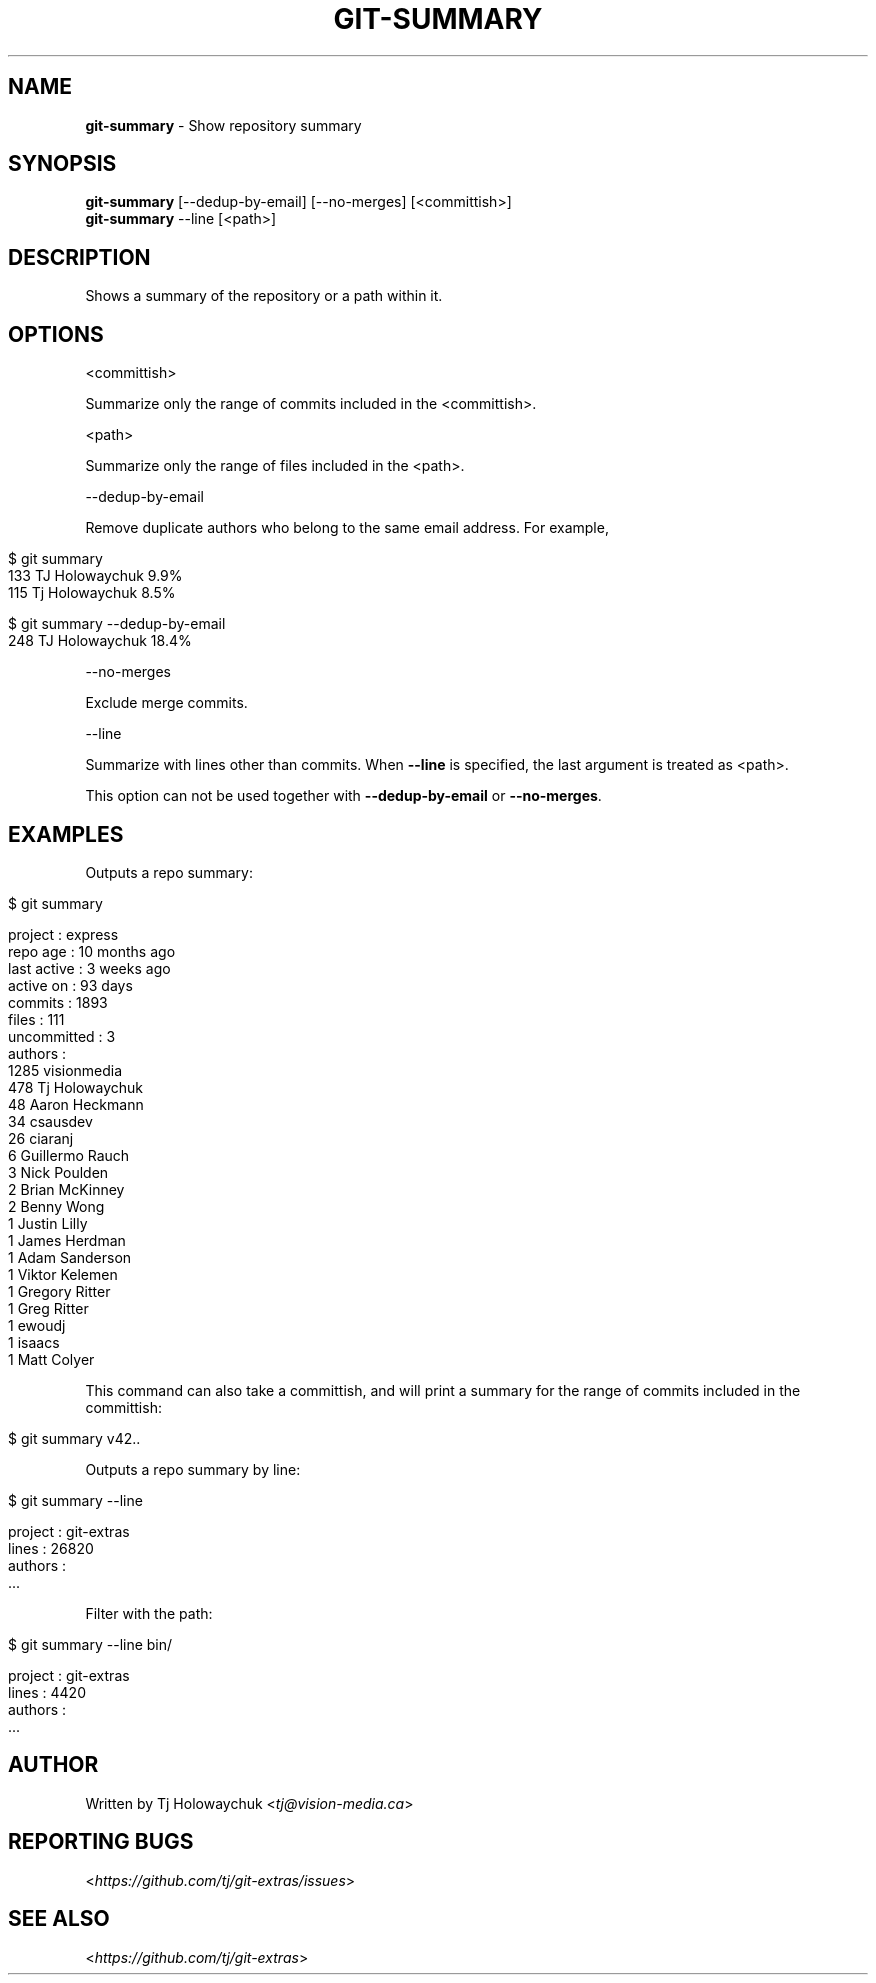 .\" generated with Ronn/v0.7.3
.\" http://github.com/rtomayko/ronn/tree/0.7.3
.
.TH "GIT\-SUMMARY" "1" "December 2022" "" "Git Extras"
.
.SH "NAME"
\fBgit\-summary\fR \- Show repository summary
.
.SH "SYNOPSIS"
\fBgit\-summary\fR [\-\-dedup\-by\-email] [\-\-no\-merges] [<committish>]
.
.br
\fBgit\-summary\fR \-\-line [<path>]
.
.SH "DESCRIPTION"
Shows a summary of the repository or a path within it\.
.
.SH "OPTIONS"
<committish>
.
.P
Summarize only the range of commits included in the <committish>\.
.
.P
<path>
.
.P
Summarize only the range of files included in the <path>\.
.
.P
\-\-dedup\-by\-email
.
.P
Remove duplicate authors who belong to the same email address\. For example,
.
.IP "" 4
.
.nf

$ git summary
\.\.\.
133  TJ Holowaychuk            9\.9%
115  Tj Holowaychuk            8\.5%

$ git summary \-\-dedup\-by\-email
\.\.\.
248  TJ Holowaychuk            18\.4%
.
.fi
.
.IP "" 0
.
.P
\-\-no\-merges
.
.P
Exclude merge commits\.
.
.P
\-\-line
.
.P
Summarize with lines other than commits\. When \fB\-\-line\fR is specified, the last argument is treated as <path>\.
.
.P
This option can not be used together with \fB\-\-dedup\-by\-email\fR or \fB\-\-no\-merges\fR\.
.
.SH "EXAMPLES"
Outputs a repo summary:
.
.IP "" 4
.
.nf

$ git summary

project     : express
repo age    : 10 months ago
last active : 3 weeks ago
active on   : 93 days
commits     : 1893
files       : 111
uncommitted : 3
authors     :
 1285 visionmedia
  478 Tj Holowaychuk
   48 Aaron Heckmann
   34 csausdev
   26 ciaranj
    6 Guillermo Rauch
    3 Nick Poulden
    2 Brian McKinney
    2 Benny Wong
    1 Justin Lilly
    1 James Herdman
    1 Adam Sanderson
    1 Viktor Kelemen
    1 Gregory Ritter
    1 Greg Ritter
    1 ewoudj
    1 isaacs
    1 Matt Colyer
.
.fi
.
.IP "" 0
.
.P
This command can also take a committish, and will print a summary for the range of commits included in the committish:
.
.IP "" 4
.
.nf

$ git summary v42\.\.
.
.fi
.
.IP "" 0
.
.P
Outputs a repo summary by line:
.
.IP "" 4
.
.nf

$ git summary \-\-line

project  : git\-extras
lines    : 26820
authors  :
  \.\.\.
.
.fi
.
.IP "" 0
.
.P
Filter with the path:
.
.IP "" 4
.
.nf

$ git summary \-\-line bin/

project  : git\-extras
lines    : 4420
authors  :
  \.\.\.
.
.fi
.
.IP "" 0
.
.SH "AUTHOR"
Written by Tj Holowaychuk <\fItj@vision\-media\.ca\fR>
.
.SH "REPORTING BUGS"
<\fIhttps://github\.com/tj/git\-extras/issues\fR>
.
.SH "SEE ALSO"
<\fIhttps://github\.com/tj/git\-extras\fR>
